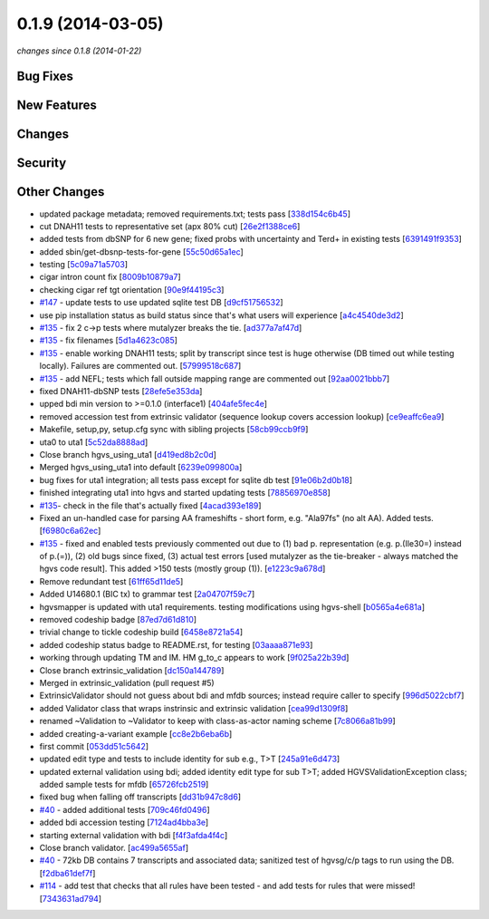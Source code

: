 0.1.9 (2014-03-05)
##################

*changes since 0.1.8 (2014-01-22)*

Bug Fixes
$$$$$$$$$

New Features
$$$$$$$$$$$$

Changes
$$$$$$$

Security
$$$$$$$$

Other Changes
$$$$$$$$$$$$$

* updated package metadata; removed requirements.txt; tests pass [`338d154c6b45 <https://bitbucket.org/biocommons/hgvs/commits/338d154c6b45>`_]
* cut DNAH11 tests to representative set (apx 80% cut) [`26e2f1388ce6 <https://bitbucket.org/biocommons/hgvs/commits/26e2f1388ce6>`_]
* added tests from dbSNP for 6 new gene; fixed probs with uncertainty and Ter\d+ in existing tests [`6391491f9353 <https://bitbucket.org/biocommons/hgvs/commits/6391491f9353>`_]
* added sbin/get-dbsnp-tests-for-gene [`55c50d65a1ec <https://bitbucket.org/biocommons/hgvs/commits/55c50d65a1ec>`_]
* testing [`5c09a71a5703 <https://bitbucket.org/biocommons/hgvs/commits/5c09a71a5703>`_]
* cigar intron count fix [`8009b10879a7 <https://bitbucket.org/biocommons/hgvs/commits/8009b10879a7>`_]
* checking cigar ref tgt orientation [`90e9f44195c3 <https://bitbucket.org/biocommons/hgvs/commits/90e9f44195c3>`_]
* `#147 <https://bitbucket.org/biocommons/hgvs/issues/147/>`_ - update tests to use updated sqlite test DB [`d9cf51756532 <https://bitbucket.org/biocommons/hgvs/commits/d9cf51756532>`_]
* use pip installation status as build status since that's what users will experience [`a4c4540de3d2 <https://bitbucket.org/biocommons/hgvs/commits/a4c4540de3d2>`_]
* `#135 <https://bitbucket.org/biocommons/hgvs/issues/135/>`_ - fix 2 c->p tests where mutalyzer breaks the tie. [`ad377a7af47d <https://bitbucket.org/biocommons/hgvs/commits/ad377a7af47d>`_]
* `#135 <https://bitbucket.org/biocommons/hgvs/issues/135/>`_ - fix filenames [`5d1a4623c085 <https://bitbucket.org/biocommons/hgvs/commits/5d1a4623c085>`_]
* `#135 <https://bitbucket.org/biocommons/hgvs/issues/135/>`_ - enable working DNAH11 tests; split by transcript since test is huge otherwise (DB timed out while testing locally).   Failures are commented out. [`57999518c687 <https://bitbucket.org/biocommons/hgvs/commits/57999518c687>`_]
* `#135 <https://bitbucket.org/biocommons/hgvs/issues/135/>`_ - add NEFL; tests which fall outside mapping range are commented out [`92aa0021bbb7 <https://bitbucket.org/biocommons/hgvs/commits/92aa0021bbb7>`_]
* fixed DNAH11-dbSNP tests [`28efe5e353da <https://bitbucket.org/biocommons/hgvs/commits/28efe5e353da>`_]
* upped bdi min version to >=0.1.0 (interface1) [`404afe5fec4e <https://bitbucket.org/biocommons/hgvs/commits/404afe5fec4e>`_]
* removed accession test from extrinsic validator (sequence lookup covers accession lookup) [`ce9eaffc6ea9 <https://bitbucket.org/biocommons/hgvs/commits/ce9eaffc6ea9>`_]
* Makefile, setup,py, setup.cfg sync with sibling projects [`58cb99ccb9f9 <https://bitbucket.org/biocommons/hgvs/commits/58cb99ccb9f9>`_]
* uta0 to uta1 [`5c52da8888ad <https://bitbucket.org/biocommons/hgvs/commits/5c52da8888ad>`_]
* Close branch hgvs_using_uta1 [`d419ed8b2c0d <https://bitbucket.org/biocommons/hgvs/commits/d419ed8b2c0d>`_]
* Merged hgvs_using_uta1 into default [`6239e099800a <https://bitbucket.org/biocommons/hgvs/commits/6239e099800a>`_]
* bug fixes for uta1 integration; all tests pass except for sqlite db test [`91e06b2d0b18 <https://bitbucket.org/biocommons/hgvs/commits/91e06b2d0b18>`_]
* finished integrating uta1 into hgvs and started updating tests [`78856970e858 <https://bitbucket.org/biocommons/hgvs/commits/78856970e858>`_]
* `#135 <https://bitbucket.org/biocommons/hgvs/issues/135/>`_- check in the file that's actually fixed [`4acad393e189 <https://bitbucket.org/biocommons/hgvs/commits/4acad393e189>`_]
* Fixed an un-handled case for parsing AA frameshifts - short form, e.g. "Ala97fs" (no alt AA).   Added tests. [`f6980c6a62ec <https://bitbucket.org/biocommons/hgvs/commits/f6980c6a62ec>`_]
* `#135 <https://bitbucket.org/biocommons/hgvs/issues/135/>`_ - fixed and enabled tests previously commented out due to  (1) bad p. representation (e.g. p.(Ile30=) instead of p.(=)), (2) old bugs since fixed, (3) actual test errors [used mutalyzer as the tie-breaker - always matched the hgvs code result].    This added >150 tests (mostly group (1)). [`e1223c9a678d <https://bitbucket.org/biocommons/hgvs/commits/e1223c9a678d>`_]
* Remove redundant test [`61ff65d11de5 <https://bitbucket.org/biocommons/hgvs/commits/61ff65d11de5>`_]
* Added U14680.1 (BIC tx) to grammar test [`2a04707f59c7 <https://bitbucket.org/biocommons/hgvs/commits/2a04707f59c7>`_]
* hgvsmapper is updated with uta1 requirements. testing modifications using hgvs-shell [`b0565a4e681a <https://bitbucket.org/biocommons/hgvs/commits/b0565a4e681a>`_]
* removed codeship badge [`87ed7d61d810 <https://bitbucket.org/biocommons/hgvs/commits/87ed7d61d810>`_]
* trivial change to tickle codeship build [`6458e8721a54 <https://bitbucket.org/biocommons/hgvs/commits/6458e8721a54>`_]
* added codeship status badge to README.rst, for testing [`03aaaa871e93 <https://bitbucket.org/biocommons/hgvs/commits/03aaaa871e93>`_]
* working through updating TM and IM. HM g_to_c appears to work [`9f025a22b39d <https://bitbucket.org/biocommons/hgvs/commits/9f025a22b39d>`_]
* Close branch extrinsic_validation [`dc150a144789 <https://bitbucket.org/biocommons/hgvs/commits/dc150a144789>`_]
* Merged in extrinsic_validation (pull request #5)
* ExtrinsicValidator should not guess about bdi and mfdb sources; instead require caller to specify [`996d5022cbf7 <https://bitbucket.org/biocommons/hgvs/commits/996d5022cbf7>`_]
* added Validator class that wraps instrinsic and extrinsic validation [`cea99d1309f8 <https://bitbucket.org/biocommons/hgvs/commits/cea99d1309f8>`_]
* renamed ~Validation to ~Validator to keep with class-as-actor naming scheme [`7c8066a81b99 <https://bitbucket.org/biocommons/hgvs/commits/7c8066a81b99>`_]
* added creating-a-variant example [`cc8e2b6eba6b <https://bitbucket.org/biocommons/hgvs/commits/cc8e2b6eba6b>`_]
* first commit [`053dd51c5642 <https://bitbucket.org/biocommons/hgvs/commits/053dd51c5642>`_]
* updated edit type and tests to include identity for sub e.g., T>T [`245a91e6d473 <https://bitbucket.org/biocommons/hgvs/commits/245a91e6d473>`_]
* updated external validation using bdi; added identity edit type for sub T>T; added HGVSValidationException class; added sample tests for mfdb [`65726fcb2519 <https://bitbucket.org/biocommons/hgvs/commits/65726fcb2519>`_]
* fixed bug when falling off transcripts [`dd31b947c8d6 <https://bitbucket.org/biocommons/hgvs/commits/dd31b947c8d6>`_]
* `#40 <https://bitbucket.org/biocommons/hgvs/issues/40/>`_ - added additional tests [`709c46fd0496 <https://bitbucket.org/biocommons/hgvs/commits/709c46fd0496>`_]
* added bdi accession testing [`7124ad4bba3e <https://bitbucket.org/biocommons/hgvs/commits/7124ad4bba3e>`_]
* starting external validation with bdi [`f4f3afda4f4c <https://bitbucket.org/biocommons/hgvs/commits/f4f3afda4f4c>`_]
* Close branch validator. [`ac499a5655af <https://bitbucket.org/biocommons/hgvs/commits/ac499a5655af>`_]
* `#40 <https://bitbucket.org/biocommons/hgvs/issues/40/>`_ - 72kb DB contains 7 transcripts and associated data; sanitized test of hgvsg/c/p tags to run using the DB. [`f2dba61def7f <https://bitbucket.org/biocommons/hgvs/commits/f2dba61def7f>`_]
* `#114 <https://bitbucket.org/biocommons/hgvs/issues/114/>`_ - add test that checks that all rules have been tested - and add tests for rules that were missed! [`7343631ad794 <https://bitbucket.org/biocommons/hgvs/commits/7343631ad794>`_]
